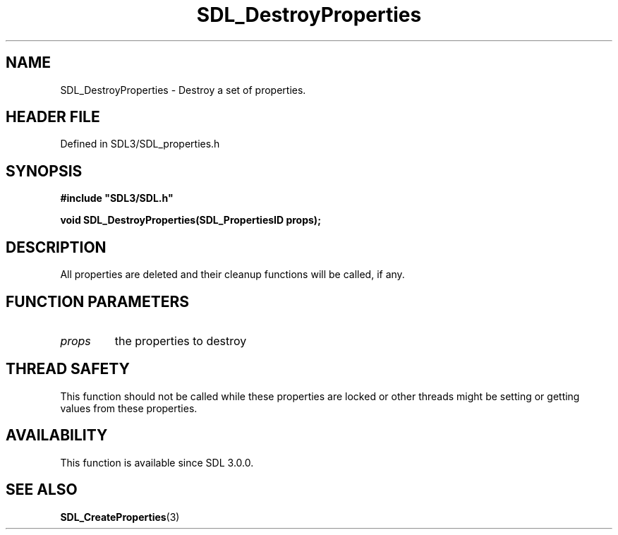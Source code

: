 .\" This manpage content is licensed under Creative Commons
.\"  Attribution 4.0 International (CC BY 4.0)
.\"   https://creativecommons.org/licenses/by/4.0/
.\" This manpage was generated from SDL's wiki page for SDL_DestroyProperties:
.\"   https://wiki.libsdl.org/SDL_DestroyProperties
.\" Generated with SDL/build-scripts/wikiheaders.pl
.\"  revision SDL-3.1.2-no-vcs
.\" Please report issues in this manpage's content at:
.\"   https://github.com/libsdl-org/sdlwiki/issues/new
.\" Please report issues in the generation of this manpage from the wiki at:
.\"   https://github.com/libsdl-org/SDL/issues/new?title=Misgenerated%20manpage%20for%20SDL_DestroyProperties
.\" SDL can be found at https://libsdl.org/
.de URL
\$2 \(laURL: \$1 \(ra\$3
..
.if \n[.g] .mso www.tmac
.TH SDL_DestroyProperties 3 "SDL 3.1.2" "Simple Directmedia Layer" "SDL3 FUNCTIONS"
.SH NAME
SDL_DestroyProperties \- Destroy a set of properties\[char46]
.SH HEADER FILE
Defined in SDL3/SDL_properties\[char46]h

.SH SYNOPSIS
.nf
.B #include \(dqSDL3/SDL.h\(dq
.PP
.BI "void SDL_DestroyProperties(SDL_PropertiesID props);
.fi
.SH DESCRIPTION
All properties are deleted and their cleanup functions will be called, if
any\[char46]

.SH FUNCTION PARAMETERS
.TP
.I props
the properties to destroy
.SH THREAD SAFETY
This function should not be called while these properties are locked or
other threads might be setting or getting values from these properties\[char46]

.SH AVAILABILITY
This function is available since SDL 3\[char46]0\[char46]0\[char46]

.SH SEE ALSO
.BR SDL_CreateProperties (3)
